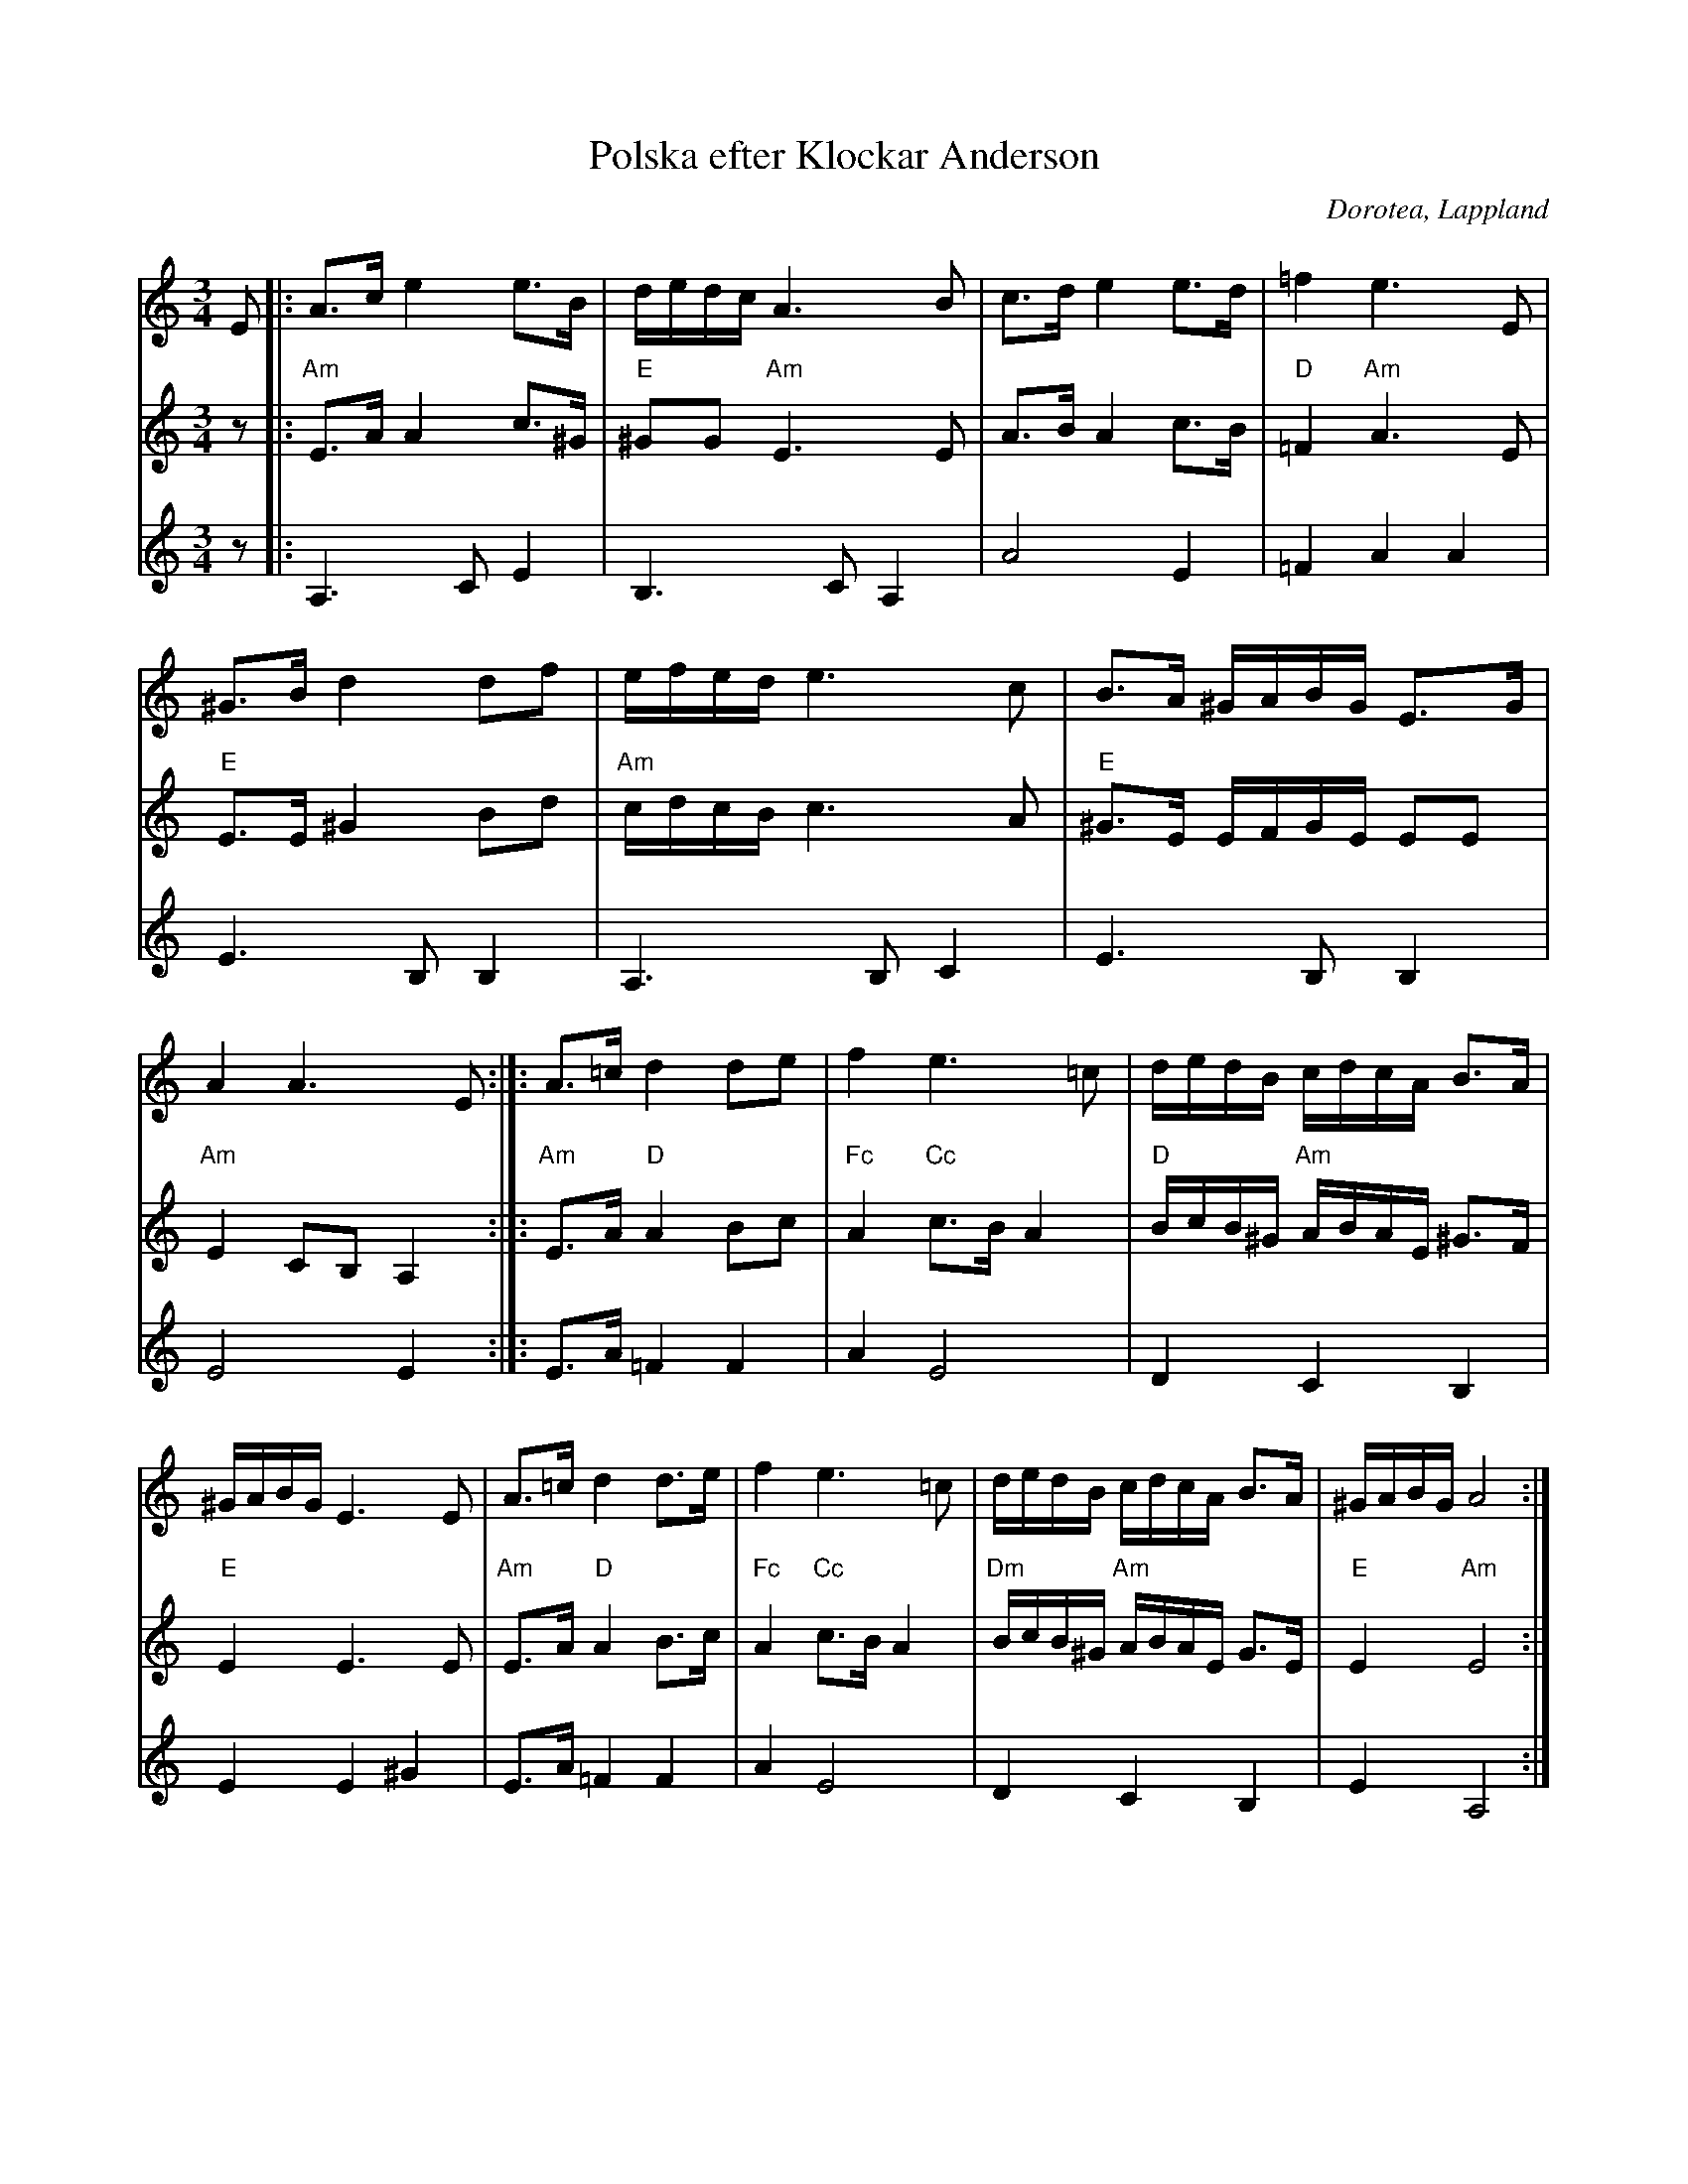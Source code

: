 %%abc-charset utf-8

X:1
T:Polska efter Klockar Anderson
R:Polska
O:Dorotea, Lappland
M:3/4
L:1/16
K:Am
V:1
 E2 |: A3c e4 e3B | dedc A6 B2 | c3d e4 e3d | =f4 e6 E2 | ^G3B d4 d2f2 | efed e6 c2 | B3A ^GABG E3G | A4 A6 E2 :|]: A3=c d4 d2e2 | f4 e6 =c2 | dedB cdcA B3A |^GABG E6 E2 | A3=c d4 d3e | f4 e6 =c2 | dedB cdcA B3A | ^GABG A8 :|
V:2
 z2|:"Am" E3A A4 c3^G |"E" ^G2G2 "Am" E6 E2  | A3B A4 c3B |"D" =F4 "Am" A6 E2 |"E" E3E ^G4 B2d2 |"Am" cdcB c6 A2 |"E" ^G3E EFGE E2E2 |"Am" E4 C2B,2 A,4 :|]:"Am" E3A "D"A4 B2c2 | "Fc" A4 "Cc" c3B A4 |"D" BcB^G "Am" ABAE ^G3F |"E" E4 E6 E2 | "Am" E3A "D" A4 B3c1 |"Fc" A4 "Cc" c3B A4 |"Dm" BcB^G "Am" ABAE G3E |"E" E4 "Am" E8 :|
V:3
z2 |: A,6 C2 E4 | B,6 C2 A,4 | A8 E4  | =F4 A4 A4 | E6 B,2 B,4 | A,6 B,2 C4 | E6 B,2 B,4 | E8 E4 :|]: E3A1 =F4 F4 | A4 E8 | D4 C4 B,4 | E4 E4 ^G4 | E3A1 =F4 F4 | A4 E8 | D4 C4 B,4 | E4 A,8 :|

